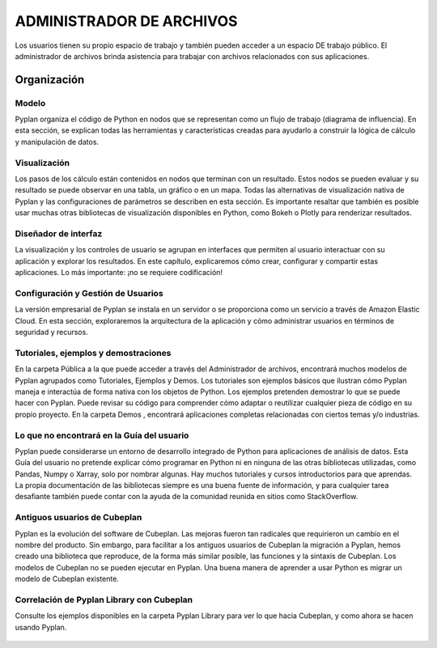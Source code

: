 ADMINISTRADOR DE ARCHIVOS
=========================
Los usuarios tienen su propio espacio de trabajo y también pueden acceder a un espacio DE trabajo público. El administrador de archivos brinda asistencia para trabajar con archivos relacionados con sus aplicaciones.


.. figure:: images/imagen1.png
   :width: 400%
   :alt: Alternative text
   

============
Organización
============

Modelo
------
Pyplan organiza el código de Python en nodos que se representan como un flujo de trabajo (diagrama de influencia). En esta sección, se explican todas las herramientas y características creadas para ayudarlo a construir la lógica de cálculo y manipulación de datos.

Visualización
-------------
Los pasos de los cálculo están contenidos en nodos que terminan con un resultado. Estos nodos se pueden evaluar y su resultado se puede observar en una tabla, un gráfico o en un mapa. Todas las alternativas de visualización nativa de Pyplan y las configuraciones de parámetros se describen en esta sección. Es importante resaltar que también es posible usar muchas otras bibliotecas de visualización disponibles en Python, como Bokeh o Plotly para renderizar resultados.

Diseñador de interfaz
---------------------
La visualización y los controles de usuario se agrupan en interfaces que permiten al usuario interactuar con su aplicación y explorar los resultados. En este capítulo, explicaremos cómo crear, configurar y compartir estas aplicaciones. Lo más importante: ¡no se requiere codificación!

Configuración y Gestión de Usuarios
-----------------------------------
La versión empresarial de Pyplan se instala en un servidor o se proporciona como un servicio a través de Amazon Elastic Cloud. En esta sección, exploraremos la arquitectura de la aplicación y cómo administrar usuarios en términos de seguridad y recursos.

Tutoriales, ejemplos y demostraciones
-------------------------------------
En la carpeta Pública a la que puede acceder a través del Administrador de archivos, encontrará muchos modelos de Pyplan agrupados como Tutoriales, Ejemplos y Demos. Los tutoriales son ejemplos básicos que ilustran cómo Pyplan maneja e interactúa de forma nativa con los objetos de Python. Los ejemplos pretenden demostrar lo que se puede hacer con Pyplan. Puede revisar su código para comprender cómo adaptar o reutilizar cualquier pieza de código en su propio proyecto. En la carpeta Demos , encontrará aplicaciones completas relacionadas con ciertos temas y/o industrias.

Lo que no encontrará en la Guía del usuario
----------------------------------------------
Pyplan puede considerarse un entorno de desarrollo integrado de Python para aplicaciones de análisis de datos. Esta Guía del usuario no pretende explicar cómo programar en Python ni en ninguna de las otras bibliotecas utilizadas, como Pandas, Numpy o Xarray, solo por nombrar algunas. Hay muchos tutoriales y cursos introductorios para que aprendas. La propia documentación de las bibliotecas siempre es una buena fuente de información, y para cualquier tarea desafiante también puede contar con la ayuda de la comunidad reunida en sitios como StackOverflow.

Antiguos usuarios de Cubeplan
-----------------------------
Pyplan es la evolución del software de Cubeplan. Las mejoras fueron tan radicales que requirieron un cambio en el nombre del producto. Sin embargo, para facilitar a los antiguos usuarios de Cubeplan la migración a Pyplan, hemos creado una biblioteca que reproduce, de la forma más similar posible, las funciones y la sintaxis de Cubeplan. Los modelos de Cubeplan no se pueden ejecutar en Pyplan. Una buena manera de aprender a usar Python es migrar un modelo de Cubeplan existente.

Correlación de Pyplan Library con Cubeplan
------------------------------------------
Consulte los ejemplos disponibles en la carpeta Pyplan Library para ver lo que hacía Cubeplan, y como ahora se hacen usando Pyplan.

.. figure:: images/imagen2.png
   :width: 400%
   :alt: Alternative text 